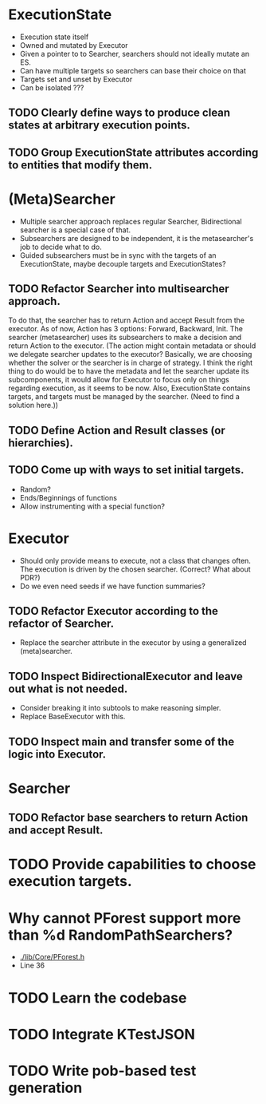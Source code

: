 * ExecutionState
- Execution state itself
- Owned and mutated by Executor
- Given a pointer to to Searcher, searchers should not ideally mutate an ES.
- Can have multiple targets so searchers can base their choice on that
- Targets set and unset by Executor
- Can be isolated ???

** TODO Clearly define ways to produce clean states at arbitrary execution points.
** TODO Group ExecutionState attributes according to entities that modify them.

* (Meta)Searcher
- Multiple searcher approach replaces regular Searcher, Bidirectional searcher
  is a special case of that.  
- Subsearchers are designed to be independent, it is the metasearcher's job
  to decide what to do.
- Guided subsearchers must be in sync with the targets of an ExecutionState,
  maybe decouple targets and ExecutionStates?

** TODO Refactor Searcher into multisearcher approach.
To do that, the searcher has to return Action and accept Result from the
executor. As of now, Action has 3 options: Forward, Backward, Init. The
searcher  (metasearcher) uses its subsearchers to make a decision and return
Action  to the executor. (The action might contain metadata or should we
delegate  searcher updates to the executor? Basically, we are choosing whether
the solver or the searcher is in charge of strategy. I think the right thing
to do would be to have the metadata and let the searcher update its
subcomponents, it would allow for Executor to focus only on things regarding
execution, as it seems to be now. Also, ExecutionState contains targets,
and targets must be managed by the searcher. (Need to find a solution here.))

** TODO Define Action and Result classes (or hierarchies).

** TODO Come up with ways to set initial targets.
- Random?
- Ends/Beginnings of functions
- Allow instrumenting with a special function?

* Executor
- Should only provide means to execute, not a class that changes often. The
  execution is driven by the chosen searcher. (Correct? What about PDR?)
- Do we even need seeds if we have function summaries?

** TODO Refactor Executor according to the refactor of Searcher.
- Replace the searcher attribute in the executor by using
  a generalized (meta)searcher.

** TODO Inspect BidirectionalExecutor and leave out what is not needed.
- Consider breaking it into subtools to make reasoning simpler.
- Replace BaseExecutor with this.

** TODO Inspect main and transfer some of the logic into Executor.

* Searcher
** TODO Refactor base searchers to return Action and accept Result.

* TODO Provide capabilities to choose execution targets.

* Why cannot PForest support more than %d RandomPathSearchers?
- [[./lib/Core/PForest.h]]
- Line 36

* TODO Learn the codebase

* TODO Integrate KTestJSON

* TODO Write pob-based test generation
